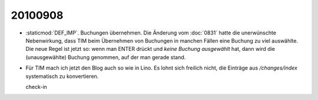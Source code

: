 20100908
--------

- :staticmod:`DEF_IMP`. Buchungen übernehmen. Die Änderung vom :doc:`0831` hatte die  unerwünschte Nebenwirkung, dass TIM beim Übernehmen von Buchungen in manchen Fällen eine Buchung zu viel auswählte. Die neue Regel ist jetzt so: wenn man ENTER drückt und *keine Buchung ausgewählt* hat, dann wird die (unausgewählte) Buchung genommen, auf der man gerade stand.

- Für TIM mach ich jetzt den Blog auch so wie in Lino. Es lohnt sich
  freilich nicht, die Einträge aus `/changes/index` systematisch zu
  konvertieren.

  check-in
